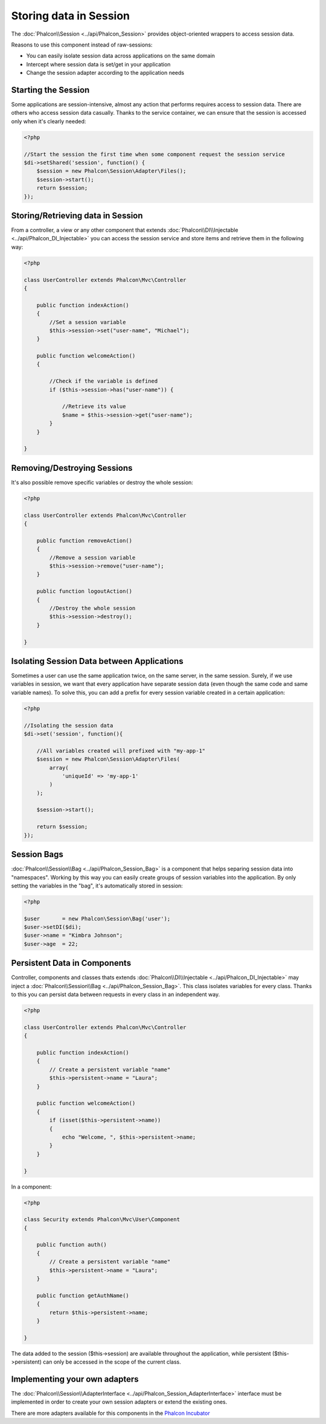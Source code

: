 Storing data in Session
=======================
The :doc:`Phalcon\\Session <../api/Phalcon_Session>` provides object-oriented wrappers to access session data.

Reasons to use this component instead of raw-sessions:

* You can easily isolate session data across applications on the same domain
* Intercept where session data is set/get in your application
* Change the session adapter according to the application needs

Starting the Session
--------------------
Some applications are session-intensive, almost any action that performs requires access to session data. There are others who access session data casually.
Thanks to the service container, we can ensure that the session is accessed only when it's clearly needed:

.. code-block:: php

    <?php

    //Start the session the first time when some component request the session service
    $di->setShared('session', function() {
        $session = new Phalcon\Session\Adapter\Files();
        $session->start();
        return $session;
    });

Storing/Retrieving data in Session
----------------------------------
From a controller, a view or any other component that extends :doc:`Phalcon\\DI\\Injectable <../api/Phalcon_DI_Injectable>` you can access the session service
and store items and retrieve them in the following way:

.. code-block:: php

    <?php

    class UserController extends Phalcon\Mvc\Controller
    {

        public function indexAction()
        {
            //Set a session variable
            $this->session->set("user-name", "Michael");
        }

        public function welcomeAction()
        {

            //Check if the variable is defined
            if ($this->session->has("user-name")) {

                //Retrieve its value
                $name = $this->session->get("user-name");
            }
        }

    }

Removing/Destroying Sessions
----------------------------
It's also possible remove specific variables or destroy the whole session:

.. code-block:: php

    <?php

    class UserController extends Phalcon\Mvc\Controller
    {

        public function removeAction()
        {
            //Remove a session variable
            $this->session->remove("user-name");
        }

        public function logoutAction()
        {
            //Destroy the whole session
            $this->session->destroy();
        }

    }

Isolating Session Data between Applications
-------------------------------------------
Sometimes a user can use the same application twice, on the same server, in the same session. Surely, if we use variables in session,
we want that every application have separate session data (even though the same code and same variable names). To solve this, you can add a
prefix for every session variable created in a certain application:

.. code-block:: php

    <?php

    //Isolating the session data
    $di->set('session', function(){

        //All variables created will prefixed with "my-app-1"
        $session = new Phalcon\Session\Adapter\Files(
            array(
                'uniqueId' => 'my-app-1'
            )
        );

        $session->start();

        return $session;
    });

Session Bags
------------
:doc:`Phalcon\\Session\\Bag <../api/Phalcon_Session_Bag>` is a component that helps separing session data into "namespaces".
Working by this way you can easily create groups of session variables into the application. By only setting the variables in the "bag",
it's automatically stored in session:

.. code-block:: php

    <?php

    $user       = new Phalcon\Session\Bag('user');
    $user->setDI($di);
    $user->name = "Kimbra Johnson";
    $user->age  = 22;


Persistent Data in Components
-----------------------------
Controller, components and classes thats extends :doc:`Phalcon\\DI\\Injectable <../api/Phalcon_DI_Injectable>` may inject
a :doc:`Phalcon\\Session\\Bag <../api/Phalcon_Session_Bag>`. This class isolates variables for every class.
Thanks to this you can persist data between requests in every class in an independent way.

.. code-block:: php

    <?php

    class UserController extends Phalcon\Mvc\Controller
    {

        public function indexAction()
        {
            // Create a persistent variable "name"
            $this->persistent->name = "Laura";
        }

        public function welcomeAction()
        {
            if (isset($this->persistent->name))
            {
                echo "Welcome, ", $this->persistent->name;
            }
        }

    }

In a component:

.. code-block:: php

    <?php

    class Security extends Phalcon\Mvc\User\Component
    {

        public function auth()
        {
            // Create a persistent variable "name"
            $this->persistent->name = "Laura";
        }

        public function getAuthName()
        {
            return $this->persistent->name;
        }

    }

The data added to the session ($this->session) are available throughout the application, while persistent ($this->persistent)
can only be accessed in the scope of the current class.

Implementing your own adapters
------------------------------
The :doc:`Phalcon\\Session\\AdapterInterface <../api/Phalcon_Session_AdapterInterface>` interface must be implemented in order to create your own session adapters or extend the existing ones.

There are more adapters available for this components in the `Phalcon Incubator <https://github.com/phalcon/incubator/tree/master/Library/Phalcon/Session/Adapter>`_
